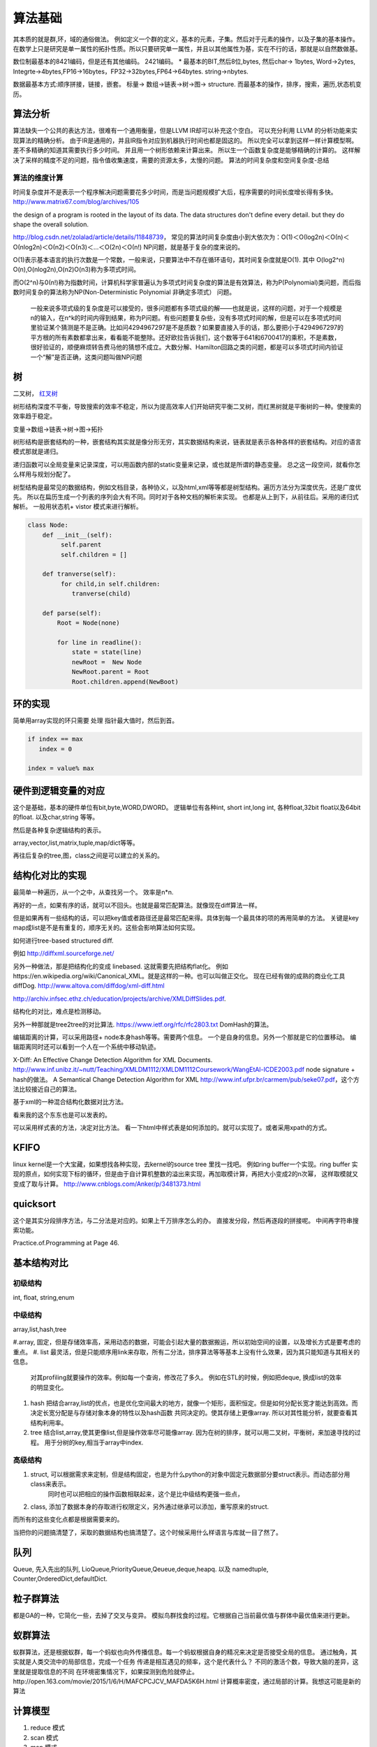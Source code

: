 ************
算法基础
************

其本质的就是群,环，域的通俗做法。 例如定义一个群的定义，基本的元素，子集。然后对于元素的操作，以及子集的基本操作。 
在数学上只是研究是单一属性的拓扑性质。所以只要研究单一属性，并且以其他属性为基，实在不行的话，那就是以自然数做基。


数位制最基本的8421编码，但是还有其他编码。 2421编码。 
* 最基本的BIT,然后8位,bytes, 然后char-> 1bytes, Word->2ytes, Integrte->4bytes,FP16->16bytes，FP32->32bytes,FP64->64bytes.  string->nbytes. 

数据最基本方式:顺序拼接，链接，嵌套。 标量-> 数组->链表->树->图-> structure. 
而最基本的操作，排序，搜索，遍历,状态机变历。


算法分析
========

算法缺失一个公共的表达方法，很难有一个通用衡量，但是LLVM IR却可以补充这个空白。
可以充分利用 LLVM 的分析功能来实现算法的精确分析。
由于IR是通用的，并且IR指令对应到机器执行时间也都是固这的。 所以完全可以拿到这样一样计算模型啊。
差不多精确的知道其需要执行多少时间。 并且用一个树形依赖来计算出来。 所以生一个函数复杂度是能够精确的计算的。
这样解决了采样的精度不足的问题，指令值收集速度，需要的资源太多，太慢的问题。
算法的时间复杂度和空间复杂度-总结

算法的维度计算
--------------

时间复杂度并不是表示一个程序解决问题需要花多少时间，而是当问题规模扩大后，程序需要的时间长度增长得有多快。 http://www.matrix67.com/blog/archives/105

the design of a program is rooted in the layout of its data. The data structures don't define every detail. but they do shape the overall solution.


http://blog.csdn.net/zolalad/article/details/11848739， 
常见的算法时间复杂度由小到大依次为：Ο(1)＜Ο(log2n)＜Ο(n)＜Ο(nlog2n)＜Ο(n2)＜Ο(n3)＜…＜Ο(2n)＜Ο(n!)
NP问题，就是基于复杂的度来说的。

O(1)表示基本语言的执行次数是一个常数，一般来说，只要算法中不存在循环语句，其时间复杂度就是O(1). 其中 O(log2^n) O(n),O(nlog2n),O(n2)O(n3)称为多项式时间。

而O(2^n)与0(n!)称为指数时间，计算机科学家普遍认为多项式时间复杂度的算法是有效算法，称为P(Polynomial)类问题，而后指数时间复杂的算法称为NP(Non-Deterministic Polynomial 非确定多项式） 问题。

 一般来说多项式级的复杂度是可以接受的，很多问题都有多项式级的解——也就是说，这样的问题，对于一个规模是n的输入，在n^k的时间内得到结果，称为P问题。有些问题要复杂些，没有多项式时间的解，但是可以在多项式时间里验证某个猜测是不是正确。比如问4294967297是不是质数？如果要直接入手的话，那么要把小于4294967297的平方根的所有素数都拿出来，看看能不能整除。还好欧拉告诉我们，这个数等于641和6700417的乘积，不是素数，很好验证的，顺便麻烦转告费马他的猜想不成立。大数分解、Hamilton回路之类的问题，都是可以多项式时间内验证一个“解”是否正确，这类问题叫做NP问题

树
==

二叉树， `红叉树 <http://blog.chinaunix.net/uid-26575352-id-3061918.html>`_ 

树形结构深度不平衡，导致搜索的效率不稳定，所以为提高效率人们开始研究平衡二叉树，而红黑树就是平衡树的一种。使搜索的效率趋于稳定。


变量->数组->链表->树->图->拓扑 

树形结构是嵌套结构的一种，嵌套结构其实就是像分形无穷，其实数据结构来说，链表就是表示各种各样的嵌套结构。对应的语言模式那就是递归。

递归函数可以全局变量来记录深度，可以用函数内部的static变量来记录，或也就是所谓的静态变量。 总之这一段空间，就看你怎么样用与规划分配了。


树型结构是最常见的数据结构，例如文档目录，各种协义，以及html,xml等等都是树型结构。遍历方法分为深度优先，还是广度优先。 所以在扁历生成一个列表的序列会大有不同。同时对于各种文档的解析来实现。 也都是从上到下，从前往后。采用的递归式解析。 一般用状态机+ vistor 模式来进行解析。

.. code-block:: python

   class Node:
       def __init__(self):
            self.parent
            self.children = []

       def tranverse(self):
            for child,in self.children:
               tranverse(child)

       def parse(self):
           Root = Node(none)

           for line in readline():
               state = state(line)
               newRoot =  New Node
               NewRoot.parent = Root
               Root.children.append(NewBoot)




环的实现
========

简单用array实现的环只需要 处理 指针最大值时，然后到首。

.. code-block:: c
   
   if index == max
      index = 0
   
   index = value% max

硬件到逻辑变量的对应
=====================

这个是基础，基本的硬件单位有bit,byte,WORD,DWORD。  逻辑单位有各种int, short int,long int, 各种float,32bit float以及64bit 的float. 以及char,string 等等。

然后是各种复杂逻辑结构的表示。

array,vector,list,matrix,tuple,map/dict等等。

再往后复杂的tree,图，class之间是可以建立的关系的。



结构化对比的实现
================

最简单一种遍历，从一个之中，从查找另一个。 效率是n*n.

再好的一点，如果有序的话，就可以不回头。也就是最常匹配算法。就像现在diff算法一样。

但是如果再有一些结构的话，可以把key值或者路径还是最常匹配来得。具体到每一个最具体的项的再用简单的方法。
关键是key map成list是不是有重复的，顺序无关的。这些会影响算法如何实现。

如何进行tree-based structured diff.

例如 http://diffxml.sourceforge.net/

另外一种做法，那是把结构化的变成 linebased. 这就需要先把结构flat化。 例如https://en.wikipedia.org/wiki/Canonical_XML。就是这样的一种。也可以叫做正交化。
现在已经有做的成熟的商业化工具diffDog. http://www.altova.com/diffdog/xml-diff.html

http://archiv.infsec.ethz.ch/education/projects/archive/XMLDiffSlides.pdf.

结构化的对比，难点是检测移动。

另外一种那就是tree2tree的对比算法. https://www.ietf.org/rfc/rfc2803.txt
DomHash的算法。

编辑距离的计算，可以采用路径+ node本身hash等等。需要两个信息。 一个是自身的信息。另外一个那就是它的位置移动。 编辑距离同时还可以看到一个人在一个系统中移动轨迹。

X-Diff: An Effective Change Detection Algorithm for XML Documents. http://www.inf.unibz.it/~nutt/Teaching/XMLDM1112/XMLDM1112Coursework/WangEtAl-ICDE2003.pdf
node signature + hash的做法。
A Semantical Change Detection Algorithm for XML http://www.inf.ufpr.br/carmem/pub/seke07.pdf，这个方法比较接近自己的算法。

基于xml的一种混合结构化数据对比方法。

看来我的这个东东也是可以发表的。

可以采用样式表的方法，决定对比方法。 看一下html中样式表是如何添加的。就可以实现了。或者采用xpath的方式。

KFIFO
=====

linux kernel是一个大宝藏，如果想找各种实现，去kernel的source tree 里找一找吧。
例如ring buffer一个实现。ring buffer 实现的原点，如何实现下标的循环，但是由于自计算机整数的溢出来实现，再加取模计算，再把大小变成2的n次幂， 这样取模就又变成了取与计算。 http://www.cnblogs.com/Anker/p/3481373.html


quicksort
=========

这个是其实分段排序方法，与二分法是对应的。如果上千万排序怎么的办。
直接发分段，然后再逐段的拼接呢。 中间再字符串搜索功能。

Practice.of.Programming at Page 46.



基本结构对比
============

初级结构
--------

int, float, string,enum


中级结构
--------

array,list,hash,tree

#.array, 固定，但是存储效率高，采用动态的数据，可能会引起大量的数据搬运，所以初始空间的设置，以及增长方式是要考虑的重点。
#. list 最灵活，但是只能顺序用link来存取，所有二分法，排序算法等等基本上没有什么效果，因为其只能知道与其相关的信息。 
   对其profiling就要操作的效率。例如每一个查询，修改花了多久。
   例如在STL的时候，例如把deque, 换成list的效率的明显变化。
#. hash 把结合array,list的优点，也是优化空间最大的地方，就像一个矩形，面积恒定。但是如何分配长宽才能达到高效。而决定长宽分配是与存储对象本身的特性以及hash函数
   共同决定的。使其存储上更像array.
   所以对其性能分析，就要查看其结构利用率。
#. tree 结合list,array,使其更像list,但是操作效率尽可能像array. 因为在树的排序，就可以用二叉树，平衡树，来加速寻找的过程。
   用于分树的key,相当于array中index.

高级结构 
--------

#. struct, 可以根据需求来定制，但是结构固定，也是为什么python的对象中固定元数据部分要struct表示。而动态部分用class来表示。
           同时也可以把相应的操作函数相联起来，这个是比中级结构更强一些点，
#. class,  添加了数据本身的存取进行权限定义，另外通过继承可以添加，重写原来的struct.

而所有的这些变化点都是根据需要来的。


当把你的问题搞清楚了，采取的数据结构也搞清楚了。这个时候采用什么样语言与库就一目了然了。


队列
====

Queue, 先入先出的队列, LioQueue,PriorityQueue,Qeueue,deque,heapq. 
以及 namedtuple, Counter,OrderedDict,defaultDict. 


粒子群算法
==========

都是GA的一种，它简化一些，去掉了交叉与变异。 模拟鸟群找食的过程。它根据自己当前最优值与群体中最优值来进行更新。

蚁群算法
========

蚁群算法，还是根据蚁群，每一个蚂蚁也向外传播信息。每一个蚂蚁根据自身的精况来决定是否接受全局的信息。
通过触角，其实就是人类交流中的局部信息，完成一个任务
传递是相互遇见的频率，这个是代表什么？
不同的激活个数，导致大脑的差异，这里就是提取信息的不同
在环境密集情况下，如果探测到危险就停止。
​http://open.163.com/movie/2015/1/6/H/MAFCPCJCV_MAFDA5K6H.html
计算概率密度，通过局部的计算。我想这可能是新的算法



计算模型
========

#. reduce 模式
#. scan 模式
#. map 模式
#. count_if 模式
#. match_if 模式
#. filter 
#. group 
#. 约束求解，z3等等，并且在excel中也带有大量的solver,其实不需要从零开始写。
